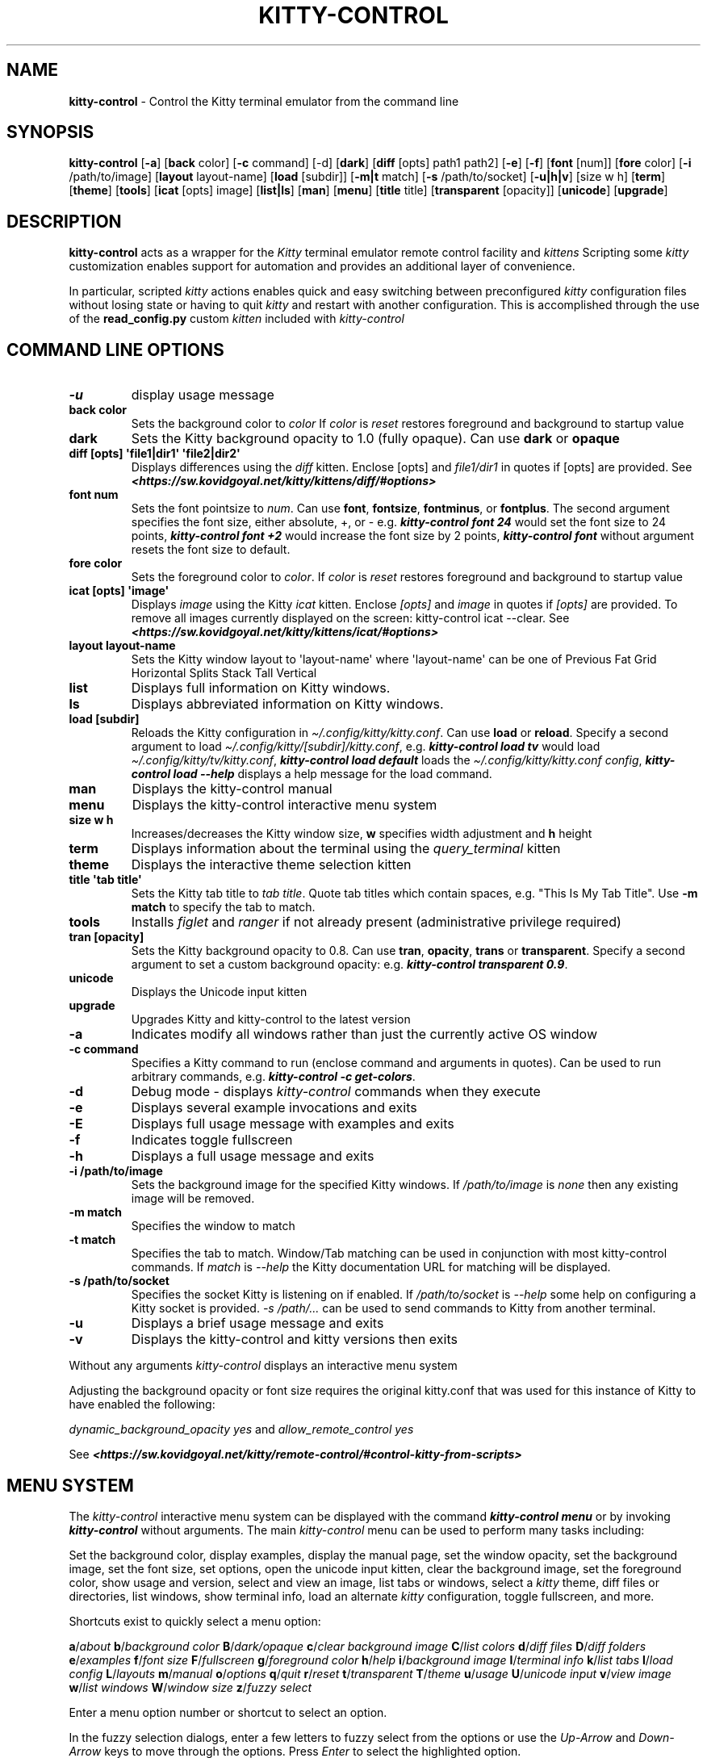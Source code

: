 .\" Automatically generated by Pandoc 2.19.2
.\"
.\" Define V font for inline verbatim, using C font in formats
.\" that render this, and otherwise B font.
.ie "\f[CB]x\f[]"x" \{\
. ftr V B
. ftr VI BI
. ftr VB B
. ftr VBI BI
.\}
.el \{\
. ftr V CR
. ftr VI CI
. ftr VB CB
. ftr VBI CBI
.\}
.TH "KITTY-CONTROL" "1" "February 06, 2024" "kitty-control 1.0.2" "User Manual"
.hy
.SH NAME
.PP
\f[B]kitty-control\f[R] - Control the Kitty terminal emulator from the
command line
.SH SYNOPSIS
.PP
\f[B]kitty-control\f[R] [\f[B]-a\f[R]] [\f[B]back\f[R] color]
[\f[B]-c\f[R] command] [-d] [\f[B]dark\f[R]] [\f[B]diff\f[R] [opts]
path1 path2] [\f[B]-e\f[R]] [\f[B]-f\f[R]] [\f[B]font\f[R] [num]]
[\f[B]fore\f[R] color] [\f[B]-i\f[R] /path/to/image] [\f[B]layout\f[R]
layout-name] [\f[B]load\f[R] [subdir]] [\f[B]-m|t\f[R] match]
[\f[B]-s\f[R] /path/to/socket] [\f[B]-u|h|v\f[R]] [size w h]
[\f[B]term\f[R]] [\f[B]theme\f[R]] [\f[B]tools\f[R]] [\f[B]icat\f[R]
[opts] image] [\f[B]list|ls\f[R]] [\f[B]man\f[R]] [\f[B]menu\f[R]]
[\f[B]title\f[R] title] [\f[B]transparent\f[R] [opacity]]
[\f[B]unicode\f[R]] [\f[B]upgrade\f[R]]
.SH DESCRIPTION
.PP
\f[B]kitty-control\f[R] acts as a wrapper for the \f[I]Kitty\f[R]
terminal emulator remote control facility and \f[I]kittens\f[R]
Scripting some \f[I]kitty\f[R] customization enables support for
automation and provides an additional layer of convenience.
.PP
In particular, scripted \f[I]kitty\f[R] actions enables quick and easy
switching between preconfigured \f[I]kitty\f[R] configuration files
without losing state or having to quit \f[I]kitty\f[R] and restart with
another configuration.
This is accomplished through the use of the \f[B]read_config.py\f[R]
custom \f[I]kitten\f[R] included with \f[I]kitty-control\f[R]
.SH COMMAND LINE OPTIONS
.TP
\f[B]-u\f[R]
display usage message
.TP
\f[B]back color\f[R]
Sets the background color to \f[I]color\f[R] If \f[I]color\f[R] is
\f[I]reset\f[R] restores foreground and background to startup value
.TP
\f[B]dark\f[R]
Sets the Kitty background opacity to 1.0 (fully opaque).
Can use \f[B]dark\f[R] or \f[B]opaque\f[R]
.TP
\f[B]diff [opts] \[aq]file1|dir1\[aq] \[aq]file2|dir2\[aq]\f[R]
Displays differences using the \f[I]diff\f[R] kitten.
Enclose [opts] and \f[I]file1/dir1\f[R] in quotes if [opts] are
provided.
See
\f[I]\f[BI]<https://sw.kovidgoyal.net/kitty/kittens/diff/#options>\f[I]\f[R]
.TP
\f[B]font num\f[R]
Sets the font pointsize to \f[I]num\f[R].
Can use \f[B]font\f[R], \f[B]fontsize\f[R], \f[B]fontminus\f[R], or
\f[B]fontplus\f[R].
The second argument specifies the font size, either absolute, +, or -
e.g.
\f[I]\f[BI]kitty-control font 24\f[I]\f[R] would set the font size to 24
points, \f[I]\f[BI]kitty-control font +2\f[I]\f[R] would increase the
font size by 2 points, \f[I]\f[BI]kitty-control font\f[I]\f[R] without
argument resets the font size to default.
.TP
\f[B]fore color\f[R]
Sets the foreground color to \f[I]color\f[R].
If \f[I]color\f[R] is \f[I]reset\f[R] restores foreground and background
to startup value
.TP
\f[B]icat [opts] \[aq]image\[aq]\f[R]
Displays \f[I]image\f[R] using the Kitty \f[I]icat\f[R] kitten.
Enclose \f[I][opts]\f[R] and \f[I]image\f[R] in quotes if
\f[I][opts]\f[R] are provided.
To remove all images currently displayed on the screen: kitty-control
icat --clear.
See
\f[I]\f[BI]<https://sw.kovidgoyal.net/kitty/kittens/icat/#options>\f[I]\f[R]
.TP
\f[B]layout layout-name\f[R]
Sets the Kitty window layout to \[aq]layout-name\[aq] where
\[aq]layout-name\[aq] can be one of Previous Fat Grid Horizontal Splits
Stack Tall Vertical
.TP
\f[B]list\f[R]
Displays full information on Kitty windows.
.TP
\f[B]ls\f[R]
Displays abbreviated information on Kitty windows.
.TP
\f[B]load [subdir]\f[R]
Reloads the Kitty configuration in
\f[I]\[ti]/.config/kitty/kitty.conf\f[R].
Can use \f[B]load\f[R] or \f[B]reload\f[R].
Specify a second argument to load
\f[I]\[ti]/.config/kitty/[subdir]/kitty.conf\f[R], e.g.
\f[I]\f[BI]kitty-control load tv\f[I]\f[R] would load
\f[I]\[ti]/.config/kitty/tv/kitty.conf\f[R], \f[I]\f[BI]kitty-control
load default\f[I]\f[R] loads the \f[I]\[ti]/.config/kitty/kitty.conf
config\f[R], \f[I]\f[BI]kitty-control load --help\f[I]\f[R] displays a
help message for the load command.
.TP
\f[B]man\f[R]
Displays the kitty-control manual
.TP
\f[B]menu\f[R]
Displays the kitty-control interactive menu system
.TP
\f[B]size w h\f[R]
Increases/decreases the Kitty window size, \f[B]w\f[R] specifies width
adjustment and \f[B]h\f[R] height
.TP
\f[B]term\f[R]
Displays information about the terminal using the
\f[I]query_terminal\f[R] kitten
.TP
\f[B]theme\f[R]
Displays the interactive theme selection kitten
.TP
\f[B]title \[aq]tab title\[aq]\f[R]
Sets the Kitty tab title to \f[I]tab title\f[R].
Quote tab titles which contain spaces, e.g.
\[dq]This Is My Tab Title\[dq].
Use \f[B]-m match\f[R] to specify the tab to match.
.TP
\f[B]tools\f[R]
Installs \f[I]figlet\f[R] and \f[I]ranger\f[R] if not already present
(administrative privilege required)
.TP
\f[B]tran [opacity]\f[R]
Sets the Kitty background opacity to 0.8.
Can use \f[B]tran\f[R], \f[B]opacity\f[R], \f[B]trans\f[R] or
\f[B]transparent\f[R].
Specify a second argument to set a custom background opacity: e.g.
\f[I]\f[BI]kitty-control transparent 0.9\f[I]\f[R].
.TP
\f[B]unicode\f[R]
Displays the Unicode input kitten
.TP
\f[B]upgrade\f[R]
Upgrades Kitty and kitty-control to the latest version
.TP
\f[B]-a\f[R]
Indicates modify all windows rather than just the currently active OS
window
.TP
\f[B]-c command\f[R]
Specifies a Kitty command to run (enclose command and arguments in
quotes).
Can be used to run arbitrary commands, e.g.
\f[I]\f[BI]kitty-control -c get-colors\f[I]\f[R].
.TP
\f[B]-d\f[R]
Debug mode - displays \f[I]kitty-control\f[R] commands when they execute
.TP
\f[B]-e\f[R]
Displays several example invocations and exits
.TP
\f[B]-E\f[R]
Displays full usage message with examples and exits
.TP
\f[B]-f\f[R]
Indicates toggle fullscreen
.TP
\f[B]-h\f[R]
Displays a full usage message and exits
.TP
\f[B]-i /path/to/image\f[R]
Sets the background image for the specified Kitty windows.
If \f[I]/path/to/image\f[R] is \f[I]none\f[R] then any existing image
will be removed.
.TP
\f[B]-m match\f[R]
Specifies the window to match
.TP
\f[B]-t match\f[R]
Specifies the tab to match.
Window/Tab matching can be used in conjunction with most kitty-control
commands.
If \f[I]match\f[R] is \f[I]--help\f[R] the Kitty documentation URL for
matching will be displayed.
.TP
\f[B]-s /path/to/socket\f[R]
Specifies the socket Kitty is listening on if enabled.
If \f[I]/path/to/socket\f[R] is \f[I]--help\f[R] some help on
configuring a Kitty socket is provided.
\f[I]-s /path/...\f[R] can be used to send commands to Kitty from
another terminal.
.TP
\f[B]-u\f[R]
Displays a brief usage message and exits
.TP
\f[B]-v\f[R]
Displays the kitty-control and kitty versions then exits
.PP
Without any arguments \f[I]kitty-control\f[R] displays an interactive
menu system
.PP
Adjusting the background opacity or font size requires the original
kitty.conf that was used for this instance of Kitty to have enabled the
following:
.PP
\f[I]dynamic_background_opacity yes\f[R] and \f[I]allow_remote_control
yes\f[R]
.PP
See
\f[I]\f[BI]<https://sw.kovidgoyal.net/kitty/remote-control/#control-kitty-from-scripts>\f[I]\f[R]
.SH MENU SYSTEM
.PP
The \f[I]kitty-control\f[R] interactive menu system can be displayed
with the command \f[I]\f[BI]kitty-control menu\f[I]\f[R] or by invoking
\f[I]\f[BI]kitty-control\f[I]\f[R] without arguments.
The main \f[I]kitty-control\f[R] menu can be used to perform many tasks
including:
.PP
Set the background color, display examples, display the manual page, set
the window opacity, set the background image, set the font size, set
options, open the unicode input kitten, clear the background image, set
the foreground color, show usage and version, select and view an image,
list tabs or windows, select a \f[I]kitty\f[R] theme, diff files or
directories, list windows, show terminal info, load an alternate
\f[I]kitty\f[R] configuration, toggle fullscreen, and more.
.PP
Shortcuts exist to quickly select a menu option:
.PP
\f[B]a\f[R]/\f[I]about\f[R] \f[B]b\f[R]/\f[I]background color\f[R]
\f[B]B\f[R]/\f[I]dark/opaque\f[R] \f[B]c\f[R]/\f[I]clear background
image\f[R] \f[B]C\f[R]/\f[I]list colors\f[R] \f[B]d\f[R]/\f[I]diff
files\f[R] \f[B]D\f[R]/\f[I]diff folders\f[R]
\f[B]e\f[R]/\f[I]examples\f[R] \f[B]f\f[R]/\f[I]font size\f[R]
\f[B]F\f[R]/\f[I]fullscreen\f[R] \f[B]g\f[R]/\f[I]foreground color\f[R]
\f[B]h\f[R]/\f[I]help\f[R] \f[B]i\f[R]/\f[I]background image\f[R]
\f[B]I\f[R]/\f[I]terminal info\f[R] \f[B]k\f[R]/\f[I]list tabs\f[R]
\f[B]l\f[R]/\f[I]load config\f[R] \f[B]L\f[R]/\f[I]layouts\f[R]
\f[B]m\f[R]/\f[I]manual\f[R] \f[B]o\f[R]/\f[I]options\f[R]
\f[B]q\f[R]/\f[I]quit\f[R] \f[B]r\f[R]/\f[I]reset\f[R]
\f[B]t\f[R]/\f[I]transparent\f[R] \f[B]T\f[R]/\f[I]theme\f[R]
\f[B]u\f[R]/\f[I]usage\f[R] \f[B]U\f[R]/\f[I]unicode input\f[R]
\f[B]v\f[R]/\f[I]view image\f[R] \f[B]w\f[R]/\f[I]list windows\f[R]
\f[B]W\f[R]/\f[I]window size\f[R] \f[B]z\f[R]/\f[I]fuzzy select\f[R]
.PP
Enter a menu option number or shortcut to select an option.
.PP
In the fuzzy selection dialogs, enter a few letters to fuzzy select from
the options or use the \f[I]Up-Arrow\f[R] and \f[I]Down-Arrow\f[R] keys
to move through the options.
Press \f[I]Enter\f[R] to select the highlighted option.
.PP
Some of the main menu options bring up a submenu from which to further
select.
For example, to view detailed information on a \f[I]kitty\f[R] window,
select \f[I]\f[BI]w\f[I]\f[R] or \f[I]\f[BI]List Windows\f[I]\f[R] from
the main menu.
This brings up a submenu that lists the \f[I]kitty\f[R] windows along
with a fuzzy selection dialog using \f[I]fzf\f[R].
Select a window and detailed information on that window will be
displayed.
A similar menu option exists to select a \f[I]kitty\f[R] tab for
information display.
.PP
Note that the \f[I]kitty\f[R] window and tab information display via the
menu interface requires the \f[I]jq\f[R] JSON parsing utility.
Without \f[I]jq\f[R] all window and tab info is displayed.
.SH ENVIRONMENT
.PP
Environment variables can be used to influence \f[I]kitty\f[R] behavior.
See
\f[I]\f[BI]<https://sw.kovidgoyal.net/kitty/glossary/#environment-variables>\f[I]\f[R]
for details on environment variables \f[I]kitty\f[R] uses.
The \f[I]kitty-control\f[R] command behavior depends on the
\f[B]KITTY_LISTEN_ON\f[R] and \f[B]KITTY_CONFIG_DIRECTORY\f[R]
environment variables.
.PP
\f[B]KITTY_LISTEN_ON\f[R] is set automatically by \f[I]kitty\f[R] and
specifies the path to the socket \f[I]kitty\f[R] is listening on if one
is configured.
.PP
\f[B]KITTY_CONFIG_DIRECTORY\f[R] can be set by the user to specify the
directory \f[I]kitty\f[R] and \f[I]kitty-control\f[R] search for
configuration files and kittens.
Setting \f[B]KITTY_CONFIG_DIRECTORY\f[R] instructs \f[I]kitty\f[R] and
\f[I]kitty-control\f[R] to ignore files in
\f[I]\[ti]/.config/kitty\f[R].
.PP
For example, if \f[I]kitty\f[R] was started with the command:
.PP
\f[I]\f[BI]kitty --override allow_remote_control=yes --listen-on
unix:/tmp/mykitty\f[I]\f[R]
.PP
then \f[B]KITTY_LISTEN_ON\f[R] would be set to
\f[I]unix:/tmp/mykitty\f[R] and \f[I]kitty-control\f[R] would use that
socket to communicate with \f[I]kitty\f[R].
The socket that \f[I]kitty-control\f[R] uses can be overridden with the
\f[I]-s /path/to/socket\f[R] command line arguments.
This can be used to tell \f[I]kitty-control\f[R] to communicate with
another instance of \f[I]kitty\f[R] or used when running
\f[I]kitty-control\f[R] from a non-kitty terminal or console.
.SH EXAMPLES
.TP
\f[I]\f[BI]kitty-control\f[I]\f[R]
Without any arguments \f[I]kitty-control\f[R] displays an interactive
menu system
.TP
\f[I]\f[BI]kitty-control transparent 0.9\f[I]\f[R]
Set a transparent Kitty background with 0.9 opacity
.TP
\f[I]\f[BI]kitty-control dark\f[I]\f[R]
Set the Kitty background to fully opaque (no transparency)
.TP
\f[I]\f[BI]kitty-control back black fore white\f[I]\f[R]
Set the Kitty background color to black and foreground color to white
.TP
\f[I]\f[BI]kitty-control load laptop\f[I]\f[R]
Load the Kitty config in \f[I]\[ti]/.config/kitty/laptop/kitty.conf\f[R]
.TP
\f[I]\f[BI]kitty-control font +2\f[I]\f[R]
Increase the font size by 2 points
.TP
\f[I]\f[BI]kitty-control size 4 3\f[I]\f[R]
Increase the window width by 4 cells and height by 3 cells
.TP
\f[I]\f[BI]kitty-control -i \[ti]/Pictures/groovy.png\f[I]\f[R]
Set the background image to \f[I]\[ti]/Pictures/groovy.png\f[R]
.TP
\f[I]\f[BI]kitty-control -i \[ti]/Pictures/groovy.png fore cyan font 24\f[I]\f[R]
Actions can be combined on the same command line
.TP
\f[I]\f[BI]kitty-control icat \[ti]/Pictures/cats.png\f[I]\f[R]
View the image \f[I]\[ti]/Pictures/cats.png\f[R]
.TP
\f[I]\f[BI]kitty-control diff /path/to/file1 /path/to/file2\f[I]\f[R]
View differences between \f[I]/path/to/file1\f[R] and
\f[I]/path/to/file2\f[R]
.TP
\f[I]\f[BI]kitty-control -m \[dq]title:borg\[dq] title \[dq]Borg Backup\[dq]\f[I]\f[R]
Set the tab title of the tab currently titled \f[I]\[ti]/src/borg\f[R]
to \f[I]Borg Backup\f[R]
.TP
\f[I]\f[BI]kitty-control load default\f[I]\f[R]
Restore the original Kitty configuration
.SH AUTHORS
.PP
Written by Ronald Record <github@ronrecord.com>
.SH LICENSE
.PP
\f[B]KITTY-CONTROL\f[R] is distributed under an Open Source license.
See the file \f[I]LICENSE\f[R] in the \f[B]KITTY-CONTROL\f[R] source
distribution for information on terms & conditions for accessing and
otherwise using \f[B]KITTY-CONTROL\f[R] and for a \f[I]DISCLAIMER OF ALL
WARRANTIES\f[R].
.SH BUGS
.PP
Submit bug reports online at:
\f[I]\f[BI]<https://gitlab.com/doctorfree/kitty-control/issues>\f[I]\f[R]
.PP
Full documentation and sources at:
\f[I]\f[BI]<https://gitlab.com/doctorfree/kitty-control>\f[I]\f[R]
